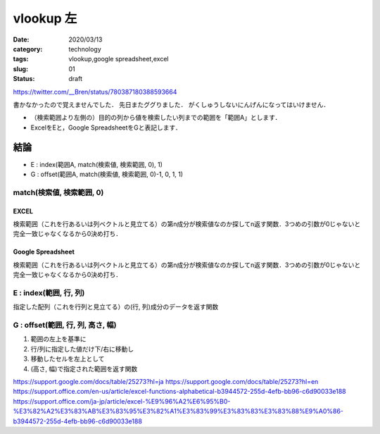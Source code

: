 .. comment: chars from Lv1 to Lv6: #*=-^"

################################################################
vlookup 左
################################################################

:date: 2020/03/13
:category: technology
:tags: vlookup,google spreadsheet,excel
:slug: 01
:status: draft


https://twitter.com/__Bren/status/780387180388593664


書かなかったので覚えませんでした．
先日またググりました．
がくしゅうしないにんげんになってはいけません．

* （検索範囲より左側の）目的の列から値を検索したい列までの範囲を「範囲A」とします．
* ExcelをEと，Google SpreadsheetをGと表記します．

****************************************************************
結論
****************************************************************

* E : index(範囲A, match(検索値, 検索範囲, 0), 1)
* G : offset(範囲A, match(検索値, 検索範囲, 0)-1, 0, 1, 1)


match(検索値, 検索範囲, 0)
================================================================

EXCEL
----------------------------------------------------------------
検索範囲（これを行あるいは列ベクトルと見立てる）の第n成分が検索値なのか探してn返す関数．3つめの引数が0じゃないと完全一致じゃなくなるから0決め打ち．

Google Spreadsheet
----------------------------------------------------------------
検索範囲（これを行あるいは列ベクトルと見立てる）の第n成分が検索値なのか探してn返す関数．3つめの引数が0じゃないと完全一致じゃなくなるから0決め打ち．

E : index(範囲, 行, 列)
================================================================
指定した配列（これを行列と見立てる）の(行, 列)成分のデータを返す関数

G : offset(範囲, 行, 列, 高さ, 幅)
================================================================

#. 範囲の左上を基準に
#. 行/列に指定した値だけ下/右に移動し
#. 移動したセルを左上として
#. (高さ, 幅)で指定された範囲を返す関数

https://support.google.com/docs/table/25273?hl=ja
https://support.google.com/docs/table/25273?hl=en
https://support.office.com/en-us/article/excel-functions-alphabetical-b3944572-255d-4efb-bb96-c6d90033e188
https://support.office.com/ja-jp/article/excel-%E9%96%A2%E6%95%B0-%E3%82%A2%E3%83%AB%E3%83%95%E3%82%A1%E3%83%99%E3%83%83%E3%83%88%E9%A0%86-b3944572-255d-4efb-bb96-c6d90033e188
